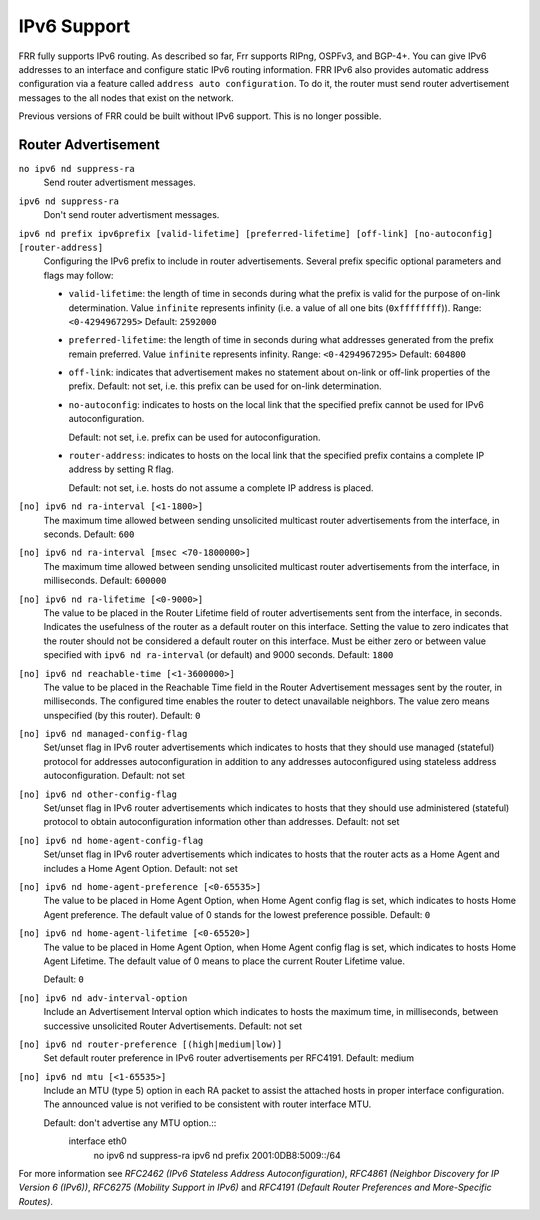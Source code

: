 .. _IPv6_Support:

************
IPv6 Support
************

FRR fully supports IPv6 routing.  As described so far, Frr supports
RIPng, OSPFv3, and BGP-4+.  You can give IPv6 addresses to an interface
and configure static IPv6 routing information.  FRR IPv6 also provides
automatic address configuration via a feature called ``address auto configuration``.  To do it, the router must send router advertisement
messages to the all nodes that exist on the network.

Previous versions of FRR could be built without IPv6 support.  This is
no longer possible.

Router Advertisement
====================

.. index:: no ipv6 nd suppress-ra

``no ipv6 nd suppress-ra``
   Send router advertisment messages.

.. index:: ipv6 nd suppress-ra

``ipv6 nd suppress-ra``
   Don't send router advertisment messages.

.. index:: ipv6 nd prefix ipv6prefix [valid-lifetime] [preferred-lifetime] [off-link] [no-autoconfig] [router-address]

``ipv6 nd prefix ipv6prefix [valid-lifetime] [preferred-lifetime] [off-link] [no-autoconfig] [router-address]``
        Configuring the IPv6 prefix to include in router advertisements. Several prefix
        specific optional parameters and flags may follow:

        - ``valid-lifetime``: the length of time in seconds during what the prefix is
          valid for the purpose of on-link determination. Value ``infinite`` represents
          infinity (i.e. a value of all one bits (``0xffffffff``)).
          Range: ``<0-4294967295>``  Default: ``2592000``

        - ``preferred-lifetime``: the length of time in seconds during what addresses
          generated from the prefix remain preferred. Value ``infinite`` represents
          infinity.
          Range: ``<0-4294967295>``  Default: ``604800``

        - ``off-link``: indicates that advertisement makes no statement about on-link or
          off-link properties of the prefix.
          Default: not set, i.e. this prefix can be used for on-link determination.

        - ``no-autoconfig``: indicates to hosts on the local link that the specified prefix
          cannot be used for IPv6 autoconfiguration.

          Default: not set, i.e. prefix can be used for autoconfiguration.

        - ``router-address``: indicates to hosts on the local link that the specified
          prefix contains a complete IP address by setting R flag.

          Default: not set, i.e. hosts do not assume a complete IP address is placed.

.. index::
   single: no ipv6 nd ra-interval [<1-1800>]
   single: no ipv6 nd ra-interval [<1-1800>]

``[no] ipv6 nd ra-interval [<1-1800>]``
        The  maximum  time allowed between sending unsolicited multicast router
        advertisements from the interface, in seconds.
        Default: ``600``

.. index:: ipv6 nd ra-interval msec <70-1800000>


.. index::
   single: no ipv6 nd ra-interval [msec <70-1800000>]
   single: ipv6 nd ra-interval msec <70-1800000>

``[no] ipv6 nd ra-interval [msec <70-1800000>]``
        The  maximum  time allowed between sending unsolicited multicast router
        advertisements from the interface, in milliseconds.
        Default: ``600000``

.. index::
   single: ipv6 nd ra-lifetime <0-9000>
   single: no ipv6 nd ra-lifetime [<0-9000>]

``[no] ipv6 nd ra-lifetime [<0-9000>]``
        The value to be placed in the Router Lifetime field of router advertisements
        sent from the interface, in seconds. Indicates the usefulness of the router
        as a default router on this interface. Setting the value to zero indicates
        that the router should not be considered a default router on this interface.
        Must be either zero or between value specified with ``ipv6 nd ra-interval``
        (or default) and 9000 seconds.
        Default: ``1800``

.. index::
   single: no ipv6 nd reachable-time [<1-3600000>]
   single: ipv6 nd reachable-time <1-3600000>

``[no] ipv6 nd reachable-time [<1-3600000>]``
        The value to be placed in the Reachable Time field in the Router Advertisement
        messages sent by the router, in milliseconds. The configured time enables the
        router to detect unavailable neighbors. The value zero means unspecified (by
        this router).
        Default: ``0``

.. index::
   single: ipv6 nd managed-config-flag
   single: no ipv6 nd managed-config-flag

``[no] ipv6 nd managed-config-flag``
        Set/unset flag in IPv6 router advertisements which indicates to hosts that they
        should use managed (stateful) protocol for addresses autoconfiguration in
        addition to any addresses autoconfigured using stateless address
        autoconfiguration.
        Default: not set

.. index::
   single: ipv6 nd other-config-flag
   single: no ipv6 nd other-config-flag

``[no] ipv6 nd other-config-flag``
        Set/unset flag in IPv6 router advertisements which indicates to hosts that
        they should use administered (stateful) protocol to obtain autoconfiguration
        information other than addresses.
        Default: not set

.. index::
   single: ipv6 nd home-agent-config-flag
   single: no ipv6 nd home-agent-config-flag

``[no] ipv6 nd home-agent-config-flag``
        Set/unset flag in IPv6 router advertisements which indicates to hosts that
        the router acts as a Home Agent and includes a Home Agent Option.
        Default: not set

.. index:: ipv6 nd home-agent-preference <0-65535>

.. index::
   single: no ipv6 nd home-agent-preference [<0-65535>]
   single: ipv6 nd home-agent-preference <0-65535>

``[no] ipv6 nd home-agent-preference [<0-65535>]``
        The value to be placed in Home Agent Option, when Home Agent config flag is set,
        which indicates to hosts Home Agent preference. The default value of 0 stands
        for the lowest preference possible.
        Default: ``0``

.. index::
   single: ipv6 nd home-agent-lifetime <0-65520>
   single: no ipv6 nd home-agent-lifetime <0-65520>

``[no] ipv6 nd home-agent-lifetime [<0-65520>]``
        The value to be placed in Home Agent Option, when Home Agent config flag is set,
        which indicates to hosts Home Agent Lifetime. The default value of 0 means to
        place the current Router Lifetime value.

        Default: ``0``

.. index::
   single: ipv6 nd adv-interval-option
   single: no ipv6 nd adv-interval-option

``[no] ipv6 nd adv-interval-option``
        Include an Advertisement Interval option which indicates to hosts the maximum time,
        in milliseconds, between successive unsolicited Router Advertisements.
        Default: not set

.. index::
   single: ipv6 nd router-preference (high|medium|low)
   single: no ipv6 nd router-preference (high|medium|low)

``[no] ipv6 nd router-preference [(high|medium|low)]``
        Set default router preference in IPv6 router advertisements per RFC4191.
        Default: medium

.. index::
   single: ipv6 nd mtu <1-65535>
   single: no ipv6 nd mtu [<1-65535>]

``[no] ipv6 nd mtu [<1-65535>]``
        Include an MTU (type 5) option in each RA packet to assist the attached hosts
        in proper interface configuration. The announced value is not verified to be
        consistent with router interface MTU.

        Default: don't advertise any MTU option.::
                interface eth0
                 no ipv6 nd suppress-ra
                 ipv6 nd prefix 2001:0DB8:5009::/64


For more information see
:t:`RFC2462 (IPv6 Stateless Address Autoconfiguration)`,
:t:`RFC4861 (Neighbor Discovery for IP Version 6 (IPv6))`,
:t:`RFC6275 (Mobility Support in IPv6)` and
:t:`RFC4191 (Default Router Preferences and More-Specific Routes)`.
